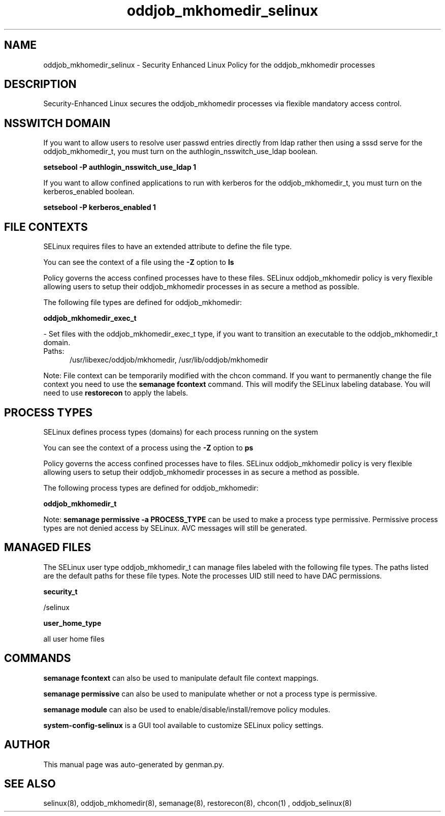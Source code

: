 .TH  "oddjob_mkhomedir_selinux"  "8"  "oddjob_mkhomedir" "dwalsh@redhat.com" "oddjob_mkhomedir SELinux Policy documentation"
.SH "NAME"
oddjob_mkhomedir_selinux \- Security Enhanced Linux Policy for the oddjob_mkhomedir processes
.SH "DESCRIPTION"

Security-Enhanced Linux secures the oddjob_mkhomedir processes via flexible mandatory access
control.  

.SH NSSWITCH DOMAIN

.PP
If you want to allow users to resolve user passwd entries directly from ldap rather then using a sssd serve for the oddjob_mkhomedir_t, you must turn on the authlogin_nsswitch_use_ldap boolean.

.EX
.B setsebool -P authlogin_nsswitch_use_ldap 1
.EE

.PP
If you want to allow confined applications to run with kerberos for the oddjob_mkhomedir_t, you must turn on the kerberos_enabled boolean.

.EX
.B setsebool -P kerberos_enabled 1
.EE

.SH FILE CONTEXTS
SELinux requires files to have an extended attribute to define the file type. 
.PP
You can see the context of a file using the \fB\-Z\fP option to \fBls\bP
.PP
Policy governs the access confined processes have to these files. 
SELinux oddjob_mkhomedir policy is very flexible allowing users to setup their oddjob_mkhomedir processes in as secure a method as possible.
.PP 
The following file types are defined for oddjob_mkhomedir:


.EX
.PP
.B oddjob_mkhomedir_exec_t 
.EE

- Set files with the oddjob_mkhomedir_exec_t type, if you want to transition an executable to the oddjob_mkhomedir_t domain.

.br
.TP 5
Paths: 
/usr/libexec/oddjob/mkhomedir, /usr/lib/oddjob/mkhomedir

.PP
Note: File context can be temporarily modified with the chcon command.  If you want to permanently change the file context you need to use the 
.B semanage fcontext 
command.  This will modify the SELinux labeling database.  You will need to use
.B restorecon
to apply the labels.

.SH PROCESS TYPES
SELinux defines process types (domains) for each process running on the system
.PP
You can see the context of a process using the \fB\-Z\fP option to \fBps\bP
.PP
Policy governs the access confined processes have to files. 
SELinux oddjob_mkhomedir policy is very flexible allowing users to setup their oddjob_mkhomedir processes in as secure a method as possible.
.PP 
The following process types are defined for oddjob_mkhomedir:

.EX
.B oddjob_mkhomedir_t 
.EE
.PP
Note: 
.B semanage permissive -a PROCESS_TYPE 
can be used to make a process type permissive. Permissive process types are not denied access by SELinux. AVC messages will still be generated.

.SH "MANAGED FILES"

The SELinux user type oddjob_mkhomedir_t can manage files labeled with the following file types.  The paths listed are the default paths for these file types.  Note the processes UID still need to have DAC permissions.

.br
.B security_t

	/selinux
.br

.br
.B user_home_type

	all user home files
.br

.SH "COMMANDS"
.B semanage fcontext
can also be used to manipulate default file context mappings.
.PP
.B semanage permissive
can also be used to manipulate whether or not a process type is permissive.
.PP
.B semanage module
can also be used to enable/disable/install/remove policy modules.

.PP
.B system-config-selinux 
is a GUI tool available to customize SELinux policy settings.

.SH AUTHOR	
This manual page was auto-generated by genman.py.

.SH "SEE ALSO"
selinux(8), oddjob_mkhomedir(8), semanage(8), restorecon(8), chcon(1)
, oddjob_selinux(8)